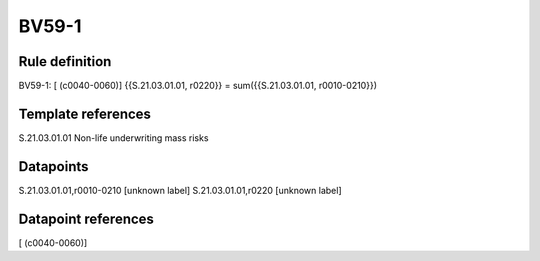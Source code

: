 ======
BV59-1
======

Rule definition
---------------

BV59-1: [ (c0040-0060)] {{S.21.03.01.01, r0220}} = sum({{S.21.03.01.01, r0010-0210}})


Template references
-------------------

S.21.03.01.01 Non-life underwriting mass risks


Datapoints
----------

S.21.03.01.01,r0010-0210 [unknown label]
S.21.03.01.01,r0220 [unknown label]


Datapoint references
--------------------

[ (c0040-0060)]